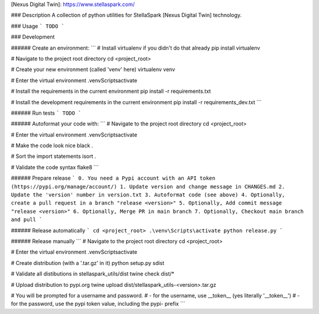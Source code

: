 [Nexus Digital Twin]: https://www.stellaspark.com/

### Description
A collection of python utilities for StellaSpark [Nexus Digital Twin] technology.


### Usage
```
TODO
```

### Development

###### Create an environment:
```
# Install virtualenv if you didn't do that already
pip install virtualenv

# Navigate to the project root directory
cd <project_root>

# Create your new environment (called 'venv' here)
virtualenv venv

# Enter the virtual environment
.\venv\Scripts\activate
       
# Install the requirements in the current environment
pip install -r requirements.txt

# Install the development requirements in the current environment
pip install -r requirements_dev.txt   
```

###### Run tests
```
TODO
```

###### Autoformat your code with:
```
# Navigate to the project root directory
cd <project_root>

# Enter the virtual environment
.\venv\Scripts\activate

# Make the code look nice              
black .

# Sort the import statements
isort .

# Validate the code syntax
flake8
```

###### Prepare release
```
0. You need a Pypi account with an API token (https://pypi.org/manage/account/)
1. Update version and change message in CHANGES.md
2. Update the 'version' number in version.txt
3. Autoformat code (see above)
4. Optionally, create a pull request in a branch "release <version>"
5. Optionally, Add commit message "release <version>"
6. Optionally, Merge PR in main branch
7. Optionally, Checkout main branch and pull
```

###### Release automatically
```
cd <project_root>
.\venv\Scripts\activate
python release.py
```

###### Release manually
```
# Navigate to the project root directory
cd <project_root>

# Enter the virtual environment
.\venv\Scripts\activate

# Create distribution (with a '.tar.gz' in it)
python setup.py sdist

# Validate all distibutions in stellaspark_utils/dist
twine check dist/*

# Upload distribution to pypi.org
twine upload dist/stellaspark_utils-<version>.tar.gz

# You will be prompted for a username and password. 
# - for the username, use __token__ (yes literally '__token__')
# - for the password, use the pypi token value, including the pypi- prefix
```
